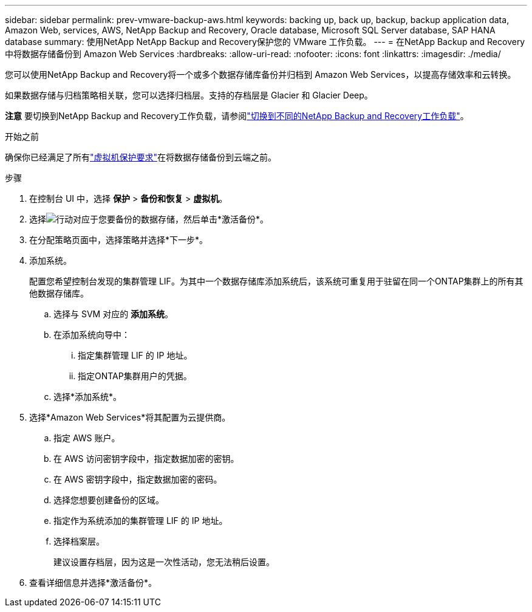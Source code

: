 ---
sidebar: sidebar 
permalink: prev-vmware-backup-aws.html 
keywords: backing up, back up, backup, backup application data, Amazon Web, services, AWS, NetApp Backup and Recovery, Oracle database, Microsoft SQL Server database, SAP HANA database 
summary: 使用NetApp NetApp Backup and Recovery保护您的 VMware 工作负载。 
---
= 在NetApp Backup and Recovery中将数据存储备份到 Amazon Web Services
:hardbreaks:
:allow-uri-read: 
:nofooter: 
:icons: font
:linkattrs: 
:imagesdir: ./media/


[role="lead"]
您可以使用NetApp Backup and Recovery将一个或多个数据存储库备份并归档到 Amazon Web Services，以提高存储效率和云转换。

如果数据存储与归档策略相关联，您可以选择归档层。支持的存档层是 Glacier 和 Glacier Deep。

[]
====
*注意* 要切换到NetApp Backup and Recovery工作负载，请参阅link:br-start-switch-ui.html["切换到不同的NetApp Backup and Recovery工作负载"]。

====
.开始之前
确保你已经满足了所有link:prev-vmware-prereqs.html["虚拟机保护要求"]在将数据存储备份到云端之前。

.步骤
. 在控制台 UI 中，选择 *保护* > *备份和恢复* > *虚拟机*。
. 选择image:icon-action.png["行动"]对应于您要备份的数据存储，然后单击*激活备份*。
. 在分配策略页面中，选择策略并选择*下一步*。
. 添加系统。
+
配置您希望控制台发现的集群管理 LIF。为其中一个数据存储库添加系统后，该系统可重复用于驻留在同一个ONTAP集群上的所有其他数据存储库。

+
.. 选择与 SVM 对应的 *添加系统*。
.. 在添加系统向导中：
+
... 指定集群管理 LIF 的 IP 地址。
... 指定ONTAP集群用户的凭据。


.. 选择*添加系统*。


. 选择*Amazon Web Services*将其配置为云提供商。
+
.. 指定 AWS 账户。
.. 在 AWS 访问密钥字段中，指定数据加密的密钥。
.. 在 AWS 密钥字段中，指定数据加密的密码。
.. 选择您想要创建备份的区域。
.. 指定作为系统添加的集群管理 LIF 的 IP 地址。
.. 选择档案层。
+
建议设置存档层，因为这是一次性活动，您无法稍后设置。



. 查看详细信息并选择*激活备份*。

